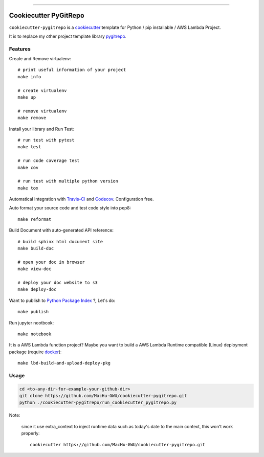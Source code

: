 
.. image:: https://travis-ci.org/MacHu-GWU/cookiecutter-pygitrepo.svg?branch=master
    :target: https://travis-ci.org/MacHu-GWU/cookiecutter-pygitrepo?branch=master

------

.. image:: https://img.shields.io/badge/Link-GitHub-blue.svg
      :target: https://github.com/MacHu-GWU/cookiecutter-pygitrepo

.. image:: https://img.shields.io/badge/Link-Submit_Issue-blue.svg
      :target: https://github.com/MacHu-GWU/cookiecutter-pygitrepo/issues

.. image:: https://img.shields.io/badge/Link-Request_Feature-blue.svg
      :target: https://github.com/MacHu-GWU/cookiecutter-pygitrepo/issues


Cookiecutter PyGitRepo
==============================================================================

``cookiecutter-pygitrepo`` is a `cookiecutter <https://github.com/audreyr/cookiecutter>`_ template for Python / pip installable / AWS Lambda Project.

It is to replace my other project template library `pygitrepo <https://github.com/MacHu-GWU/pygitrepo-project>`_.


Features
------------------------------------------------------------------------------

Create and Remove virtualenv::

    # print useful information of your project
    make info

    # create virtualenv
    make up

    # remove virtualenv
    make remove

Install your library and Run Test::

    # run test with pytest
    make test

    # run code coverage test
    make cov

    # run test with multiple python version
    make tox

Automatical Integration with `Travis-CI <https://travis-ci.org/>`_ and `Codecov <https://codecov.io/>`_. Configuration free.

Auto format your source code and test code style into pep8::

    make reformat

Build Document with auto-generated API reference::

    # build sphinx html document site
    make build-doc

    # open your doc in browser
    make view-doc

    # deploy your doc website to s3
    make deploy-doc

Want to publish to `Python Package Index <www.pypi.org>`_ ?, Let's do::

    make publish

Run jupyter nootbook::

    make notebook

It is a AWS Lambda function project? Maybe you want to build a AWS Lambda Runtime compatible (Linux) deployment package (require `docker <https://www.docker.com/>`_)::

    make lbd-build-and-upload-deploy-pkg


Usage
------------------------------------------------------------------------------

.. code-block:: bash

    cd <to-any-dir-for-example-your-github-dir>
    git clone https://github.com/MacHu-GWU/cookiecutter-pygitrepo.git
    python ./cookiecutter-pygitrepo/run_cookiecutter_pygitrepo.py

Note:

    since it use extra_context to inject runtime data such as today's date to the main context, this won't work properly::

        cookiecutter https://github.com/MacHu-GWU/cookiecutter-pygitrepo.git
